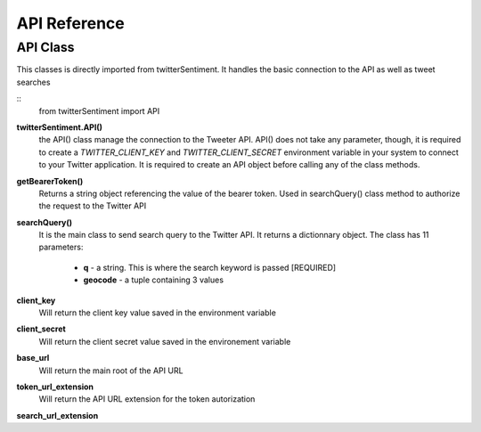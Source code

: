 =============
API Reference
=============

API Class
---------

This classes is directly imported from twitterSentiment. It handles the basic connection to the API as well as tweet searches

::
    from twitterSentiment import API

**twitterSentiment.API()**
    the API() class manage the connection to the Tweeter API. API() does not take any parameter, though, it is required to create a `TWITTER_CLIENT_KEY` and `TWITTER_CLIENT_SECRET` environment variable in your system to connect to your Twitter application. It is required to create an API object before calling any of the class methods.

**getBearerToken()**
    Returns a string object referencing the value of the bearer token. Used in searchQuery() class method to authorize the request to the Twitter API

**searchQuery()**
    It is the main class to send search query to the Twitter API. It returns a dictionnary object. The class has 11 parameters:

        * **q** - a string. This is where the search keyword is passed [REQUIRED]
        * **geocode** - a tuple containing 3 values

**client_key**
    Will return the client key value saved in the environment variable

**client_secret**
    Will return the client secret value saved in the environement variable

**base_url**
    Will return the main root of the API URL

**token_url_extension**
    Will return the API URL extension for the token autorization

**search_url_extension**
    